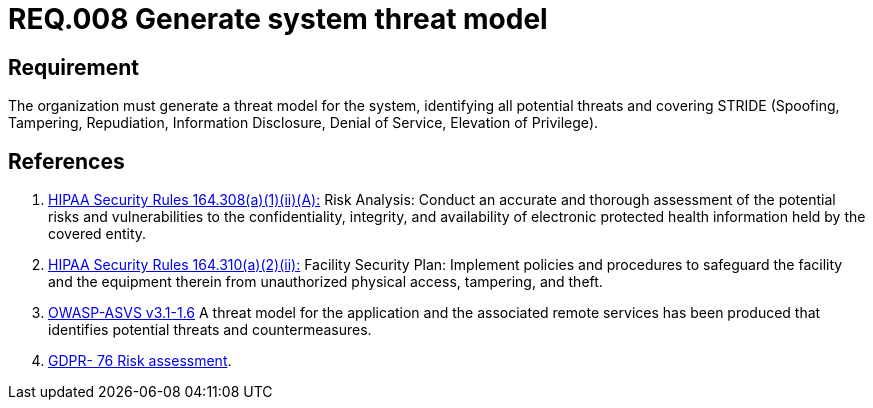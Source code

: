 :slug: rules/008/
:category: rules
:description: This document contains the details of the security requirements related to a company's information assets. This requirement sets the importance of defining a system threat model covering STRIDE (Spoofing, Tampering, Repudiation, Information Disclosure, Denial of Service, Elevation of Privilege).
:keywords: Requirement, Security, Information, Assets, Threat Model, STRIDE
:rules: yes

= REQ.008 Generate system threat model

== Requirement

The organization must generate a threat model for the system,
identifying all potential threats and covering +STRIDE+
(Spoofing, Tampering, Repudiation, Information Disclosure,
Denial of Service, Elevation of Privilege).

== References

. [[r1]] link:https://www.law.cornell.edu/cfr/text/45/164.308[+HIPAA Security Rules+ 164.308(a)(1)(ii)(A):]
Risk Analysis: Conduct an accurate and thorough assessment
of the potential risks and vulnerabilities to the confidentiality,
integrity, and availability of electronic protected health information
held by the covered entity.

. [[r2]] link:https://www.law.cornell.edu/cfr/text/45/164.310[+HIPAA Security Rules+ 164.310(a)(2)(ii):]
Facility Security Plan: Implement policies and procedures
to safeguard the facility and the equipment therein
from unauthorized physical access, tampering, and theft.

. [[r3]] link:https://www.owasp.org/index.php/ASVS_V1_Architecture[+OWASP-ASVS v3.1-1.6+]
A threat model for the application and the associated remote services
has been produced that identifies potential threats and countermeasures.

. [[r4]] link:https://gdpr-info.eu/recitals/no-76/[GDPR- 76  Risk assessment].

